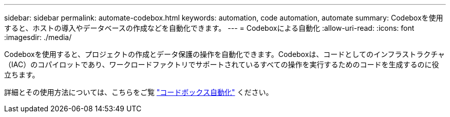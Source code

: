 ---
sidebar: sidebar 
permalink: automate-codebox.html 
keywords: automation, code automation, automate 
summary: Codeboxを使用すると、ホストの導入やデータベースの作成などを自動化できます。 
---
= Codeboxによる自動化
:allow-uri-read: 
:icons: font
:imagesdir: ./media/


[role="lead"]
Codeboxを使用すると、プロジェクトの作成とデータ保護の操作を自動化できます。Codeboxは、コードとしてのインフラストラクチャ（IAC）のコパイロットであり、ワークロードファクトリでサポートされているすべての操作を実行するためのコードを生成するのに役立ちます。

詳細とその使用方法については、こちらをご覧 link:https://docs.netapp.com/us-en/workload-setup-admin/codebox-automation.html["コードボックス自動化"^] ください。
